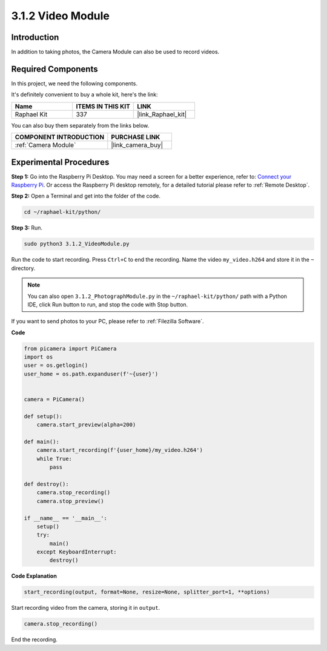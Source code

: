 3.1.2 Video Module
=====================

Introduction
-----------------

In addition to taking photos, the Camera Module can also be used to record videos.

**Required Components**
------------------------------

In this project, we need the following components. 

.. image:: ../img/photo1.png
  :width: 800

It's definitely convenient to buy a whole kit, here's the link: 

.. list-table::
    :widths: 20 20 20
    :header-rows: 1

    *   - Name	
        - ITEMS IN THIS KIT
        - LINK
    *   - Raphael Kit
        - 337
        - |link_Raphael_kit|

You can also buy them separately from the links below.

.. list-table::
    :widths: 30 20
    :header-rows: 1

    *   - COMPONENT INTRODUCTION
        - PURCHASE LINK

    *   - :ref:`Camera Module`
        - |link_camera_buy|

Experimental Procedures
------------------------------

**Step 1:** Go into the Raspberry Pi Desktop. You may need a screen for a better experience, refer to: `Connect your Raspberry Pi <https://projects.raspberrypi.org/en/projects/raspberry-pi-setting-up/3>`_. Or access the Raspberry Pi desktop remotely, for a detailed tutorial please refer to :ref:`Remote Desktop`.


**Step 2:** Open a Terminal and get into the folder of the code.


.. code-block::

    cd ~/raphael-kit/python/

**Step 3:** Run.


.. code-block::

    sudo python3 3.1.2_VideoModule.py

Run the code to start recording. Press ``Ctrl+C`` to end the recording. Name the video ``my_video.h264`` and store it in the ``~`` directory.

.. note::

    You can also open ``3.1.2_PhotographModule.py`` in the ``~/raphael-kit/python/`` path with a Python IDE, click Run button to run, and stop the code with Stop button.

If you want to send photos to your PC, please refer to :ref:`Filezilla Software`.


**Code**

.. code-block:: python

    from picamera import PiCamera
    import os
    user = os.getlogin()
    user_home = os.path.expanduser(f'~{user}')


    camera = PiCamera()
    
    def setup():
        camera.start_preview(alpha=200)
    
    def main():
        camera.start_recording(f'{user_home}/my_video.h264')
        while True:
            pass    
    
    def destroy():
        camera.stop_recording()
        camera.stop_preview()
    
    if __name__ == '__main__':
        setup()
        try:
            main()
        except KeyboardInterrupt:
            destroy()

**Code Explanation**

.. code-block:: python

    start_recording(output, format=None, resize=None, splitter_port=1, **options)

Start recording video from the camera, storing it in ``output``.

.. code-block:: python

    camera.stop_recording()

End the recording.